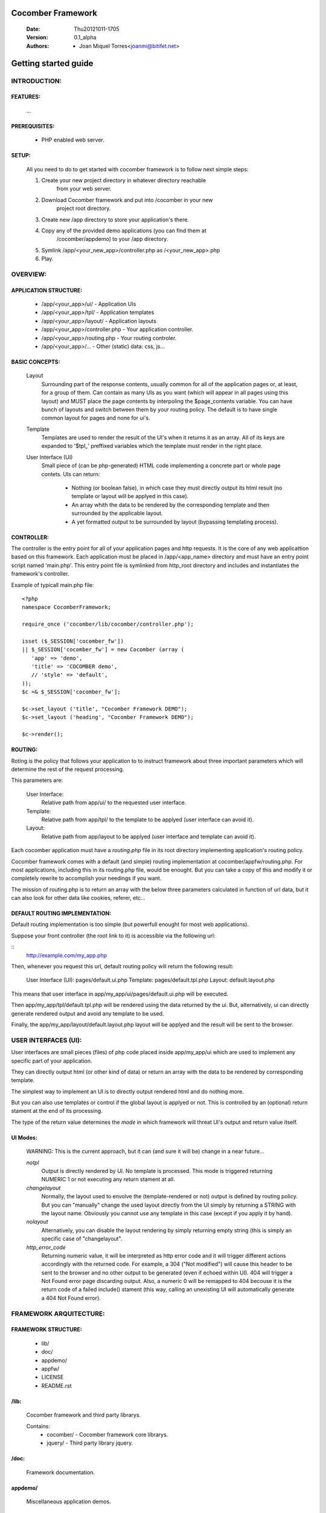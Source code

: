 ==================
Cocomber Framework
==================
   :Date: Thu20121011-1705
   :Version: 0.1_alpha
   :Authors: - Joan Miquel Torres<joanmi@bitifet.net>

=====================
Getting started guide
=====================


INTRODUCTION:
=============

FEATURES:
---------

   ...


PREREQUISITES:
--------------

   * PHP enabled web server.


SETUP:
------

   All you need to do to get started with cocomber framework is to follow
   next simple steps:

   1. Create your new project directory in whatever directory reachable
         from your web server.
   2. Download Cocomber framework and put into /cocomber in your new
         project root directory.
   3. Create new /app directory to store your application's there.
   4. Copy any of the provided demo applications (you can find them at
         /cocomber/appdemo) to your /app directory.
   5. Symlink /app/<your_new_app>/controller.php as /<your_new_app>.php
   6. Play.


OVERVIEW:
========

APPLICATION STRUCTURE:
----------------------

   * /app/<your_app>/ui/               - Application UIs
   * /app/<your_app>/tpl/              - Application templates 
   * /app/<your_app>/layout/           - Application layouts 
   * /app/<your_app>/controller.php    - Your application controller.
   * /app/<your_app>/routing.php       - Your routing controler.
   * /app/<your_app>/...               - Other (static) data: css, js...



BASIC CONCEPTS:
---------------

   Layout
      Surrounding part of the response contents, usually common for all of
      the application pages or, at least, for a group of them. Can contain
      as many UIs as you want (which will appear in all pages using this
      layout) and MUST place the page contents by interpoling the
      $page_contents variable.
      You can have bunch of layouts and switch between them by your
      routing policy. The default is to have single common layout for pages
      and none for ui's.

   Template
      Templates are used to render the result of the UI's when it returns
      it as an array. All of its keys are expanded to '$tpl_' preffixed
      variables which the template must render in the right place.

   User Interface (UI)
      Small piece of (can be php-generated) HTML code implementing a
      concrete part or whole page contets.
      UIs can return:
         - Nothing (or boolean false), in which case they must directly
           output its html result (no template or layout will be applyed
           in this case).
         - An array whith the data to be rendered by the corresponding
           template and then surrounded by the applicable layout.
         - A yet formatted output to be surrounded by layout (bypassing
           templating process).

CONTROLLER:
-----------

The controller is the entry point for all of your application pages and
http requests.
It is the core of any web applicattion based on this framework. 
Each application must be placed in /app/<app_name> directory and must have
an entry point script named 'main.php'.  
This entry point file is symlinked from http_root directory and includes
and instantiates the framework's controller.

Example of typicall main.php file:
::
  <?php
  namespace CocomberFramework;

  require_once ('cocomber/lib/cocomber/controller.php');

  isset ($_SESSION['cocomber_fw'])
  || $_SESSION['cocomber_fw'] = new Cocomber (array (
     'app' => 'demo',
     'title' => 'COCOMBER demo',
     // 'style' => 'default',
  ));
  $c =& $_SESSION['cocomber_fw'];

  $c->set_layout ('title', "Cocomber Framework DEMO");
  $c->set_layout ('heading', "Cocomber Framework DEMO");

  $c->render();

 
ROUTING:
--------

Roting is the policy that follows your application to to instruct
framework about three important parameters which will determine the rest
of the request processing.

This parameters are:

   User Interface:
      Relative path from app/ui/ to the requested user interface.

   Template:
      Relative path from app/tpl/ to the template to be applyed (user
      interface can avoid it).

   Layout:
      Relative path from app/layout to be applyed (user interface and
      template can avoid it).


Each cocomber application must have a *routing.php* file in its root
directory implementing application's routing policy.

Cocomber framework comes with a default (and simple) routing
implementation at cocomber/appfw/routing.php. For most applications,
including this in its routing.php file, would be enought. But you can
take a copy of this and modify it or completely rewrite to accomplish
your needings if you want.

The mission of routing.php is to return an array with the below three
parameters calculated in function of url data, but it can also look for
other data like cookies, referer, etc...


DEFAULT ROUTING IMPLEMENTATION:
-------------------------------

Default routing implementation is too simple (but powerfull enought for
most web applications).

Suppose your front controller (the root link to it) is accessible via the
following url:

::
   http://example.com/my_app.php

Then, whenever you request this url, default routing policy will return
the following result:

   User Interface (UI): pages/default.ui.php Template:
   pages/default.tpl.php Layout: default.layout.php

This means that user interface in app/my_app/ui/pages/default.ui.php
will be executed.

Then app/my_app/tpl/default.tpl.php will be rendered using the data
returned by the ui.  But, alternatively, ui can directly generate
rendered output and avoid any template to be used.

Finally, the app/my_app/layout/default.layout.php layout will be applyed
and the result will be sent to the browser.



USER INTERFACES (UI):
=====================

User interfaces are small pieces (files) of php code placed inside
app/my_app/ui which are used to implement any specific part of your
application.

They can directly output html (or other kind of data) or return an array
with the data to be rendered by corresponding template.

The simplest way to implement an UI is to directly output rendered html
and do nothing more.

But you can also use templates or control if the global layout is
applyed or not. This is controlled by an (optional) return stament at
the end of its processing.

The type of the return value determines the *mode* in which framework
will threat UI's output and return value itself.

UI Modes:
---------
 
  WARNING: This is the current approach, but it can (and sure it will
  be) change in a near future...


  *notpl*
    Output is directly rendered by UI. No template is processed.  This
    mode is triggered returning NUMERIC 1 or not executing any return
    stament at all.

  *changelayout*
    Normally, the layout used to envolve the (template-rendered or not)
    output is defined by routing policy. But you can "manually" change
    the used layout directly from the UI simply by returning a STRING
    with the layout name. Obviously you cannot use any template in this
    case (except if you apply it by hand).

  *nolayout*
    Alternatively, you can disable the layout rendering by simply
    returning empty string (this is simply an specific case of
    "changelayout".

  *http_error_code*
    Returning numeric value, it will be interpreted as http error code
    and it will trigger different actions accordingly with the returned
    code.  For example, a 304 ("Not modified") will cause this header to
    be sent to the browser and no other output to be generated (even if
    echoed within UI).  404 will trigger a Not Found error page
    discarding output.  Also, a numeric 0 will be remapped to 404
    becouse it is the return code of a failed include() stament (this
    way, calling an unexisting UI will automatically generate a 404 Not
    Found error).


FRAMEWORK ARQUITECTURE:
=======================

FRAMEWORK STRUCTURE:
--------------------

   * lib/
   * doc/
   * appdemo/
   * appfw/
   * LICENSE
   * README.rst

/lib:
-----

   Cocomber framework and third party librarys.

   Contains:
      * cocomber/
        - Cocomber framework core librarys.
      * jquery/
        - Third party library jquery.


/doc:
-----

   Framework documentation.



appdemo/
--------

   Miscellaneous application demos.


appfw/
------

   Internal application pages.

   Proviede some internal default widgets and pages such as 404 and other error pages to make framework experience more confortable even before having your application setup fully completed.


LICENSE
-------

   Licensing info.


